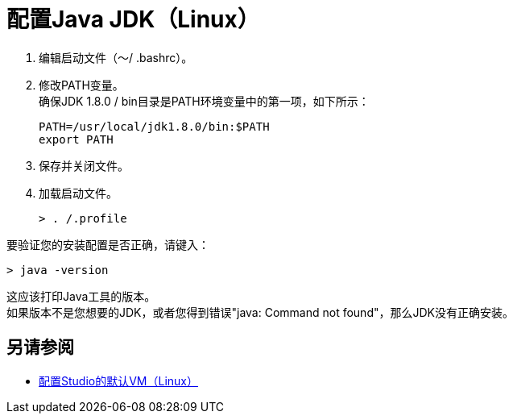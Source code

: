 = 配置Java JDK（Linux）

. 编辑启动文件（〜/ .bashrc）。
. 修改PATH变量。 +
确保JDK 1.8.0 / bin目录是PATH环境变量中的第一项，如下所示：
+
[source,bash,linenums]
----
PATH=/usr/local/jdk1.8.0/bin:$PATH
export PATH
----
. 保存并关闭文件。
. 加载启动文件。
+
[source,bash,linenums]
----
> . /.profile
----

要验证您的安装配置是否正确，请键入：

[source,bash,linenums]
----
> java -version
----

这应该打印Java工具的版本。 +
如果版本不是您想要的JDK，或者您得到错误"java: Command not found"，那么JDK没有正确安装。


== 另请参阅

*  link:/anypoint-studio/v/7.1/studio-configure-vm-task-lnx[配置Studio的默认VM（Linux）]
